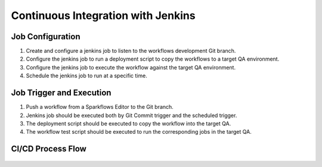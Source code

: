 Continuous Integration with Jenkins
=======================


Job Configuration
------------

1. Create and configure a jenkins job to listen to the workflows development Git branch.

2. Configure the jenkins job to run a deployment script to copy the workflows to a target QA environment.

3. Configure the jenkins job to execute the workflow against the target QA environment.

4. Schedule the jenkins job to run at a specific time.


Job Trigger and Execution
--------------

1. Push a workflow from a Sparkflows Editor to the Git branch.

2. Jenkins job should be executed both by Git Commit trigger and the scheduled trigger.

3. The deployment script should be executed to copy the workflow into the target QA.

4. The workflow test script should be executed to run the corresponding jobs in the target QA.


CI/CD Process Flow
--------------



.. figure:: ../../_assets/operationalization/sparkflows_ci_cd_process.png
   :alt: Continuous Integration
   :width: 60%
